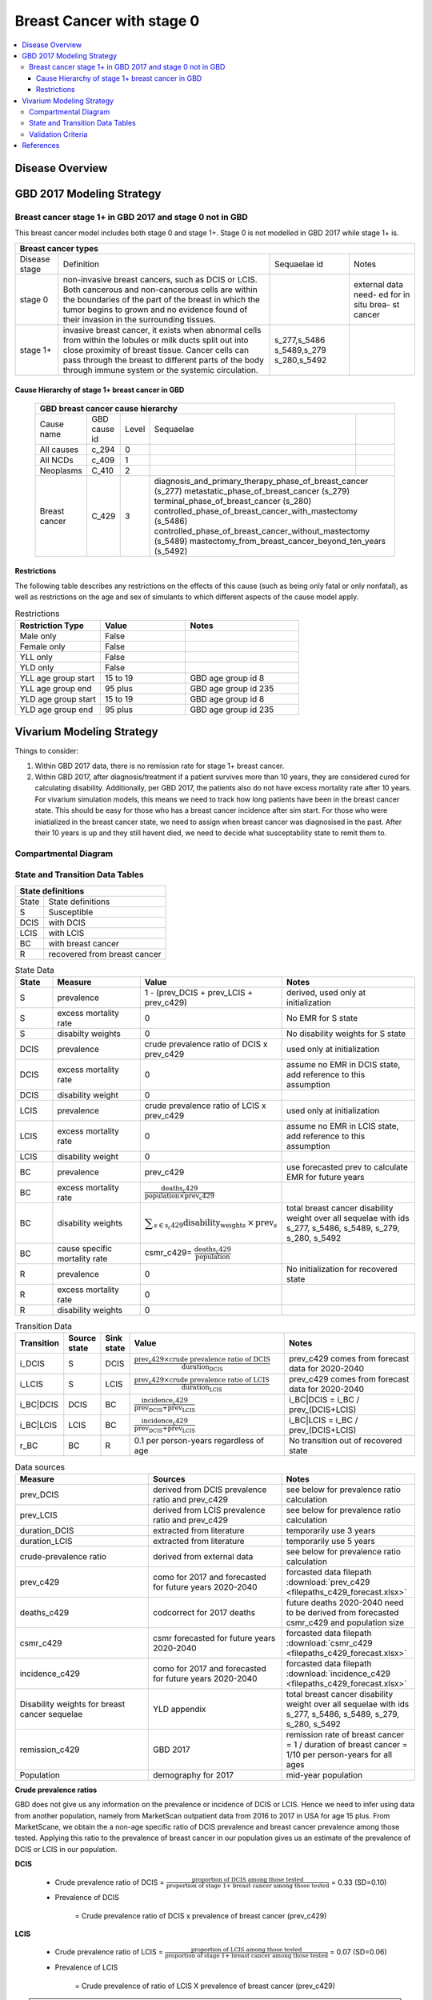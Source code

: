 .. _2017_cancer_model_breast_cancer_with_stage_0:

==========================
Breast Cancer with stage 0
==========================

.. contents::
  :local:

Disease Overview
----------------

.. todo::

   Add definition of each cancer. In particular, find data about global prevalence and disease fatal and non fatal description.


GBD 2017 Modeling Strategy
--------------------------

Breast cancer stage 1+ in GBD 2017 and stage 0 not in GBD
+++++++++++++++++++++++++++++++++++++++++++++++++++++++++

This breast cancer model includes both stage 0 and stage 1+. Stage 0 is not modelled in GBD 2017 while stage 1+ is. 

+------------------------------------------------------------------------------------------------------------------+
| Breast cancer types                                                                                              |
+===============+========================================================================+=============+===========+
| Disease stage | Definition                                                             | Sequaelae id| Notes     |
+---------------+------------------------------------------------------------------------+-------------+-----------+
| stage 0       | non-invasive breast cancers, such as DCIS or LCIS.                     |             | external  |
|               | Both cancerous and non-cancerous cells are within the boundaries of    |             | data need-|
|               | the part of the breast in which the tumor begins to grown and no       |             | ed for in |
|               | evidence found of their invasion in the surrounding tissues.           |             | situ brea-|
|               |                                                                        |             | st cancer |
+---------------+------------------------------------------------------------------------+-------------+-----------+
| stage 1+      | invasive breast cancer, it exists when abnormal cells from within the  | s_277,s_5486|           |
|               | lobules or milk ducts split out into close proximity of breast tissue. | s_5489,s_279|           |
|               | Cancer cells can pass through the breast to different parts of the body| s_280,s_5492|           |
|               | through immune system or the systemic circulation.                     |             |           |
+---------------+------------------------------------------------------------------------+-------------+-----------+

Cause Hierarchy of stage 1+ breast cancer in GBD
~~~~~~~~~~~~~~~~~~~~~~~~~~~~~~~~~~~~~~~~~~~~~~~~

  +-------------------------------------------------------------------------------------------------------------+
  | GBD breast cancer cause hierarchy                                                                           |
  +===============+======================+=======+=================================+============================+    
  | Cause name    | GBD cause id         | Level | Sequaelae                       |                            |    
  +---------------+----------------------+-------+---------------------------------+----------------------------+
  | All causes    | c_294                | 0     |                                 |                            |
  +---------------+----------------------+-------+---------------------------------+----------------------------+
  | All NCDs      | c_409                | 1     |                                 |                            |
  +---------------+----------------------+-------+---------------------------------+----------------------------+
  | Neoplasms     | C_410                | 2     |                                 |                            |
  +---------------+----------------------+-------+---------------------------------+----------------------------+
  | Breast cancer | C_429                | 3     | diagnosis_and_primary_therapy_phase_of_breast_cancer (s_277) |
  |               |                      |       | metastatic_phase_of_breast_cancer (s_279)                    |
  |               |                      |       | terminal_phase_of_breast_cancer (s_280)                      |
  |               |                      |       | controlled_phase_of_breast_cancer_with_mastectomy (s_5486)   |
  |               |                      |       | controlled_phase_of_breast_cancer_without_mastectomy (s_5489)| 
  |               |                      |       | mastectomy_from_breast_cancer_beyond_ten_years (s_5492)      |
  +---------------+----------------------+-------+--------------------------------------------------------------+

.. image:: breast_cancer_hierarchy.svg


Restrictions
~~~~~~~~~~~~

The following table describes any restrictions on the effects of this cause
(such as being only fatal or only nonfatal), as well as restrictions on the age
and sex of simulants to which different aspects of the cause model apply.

.. list-table:: Restrictions
   :widths: 15 15 20
   :header-rows: 1

   * - Restriction Type
     - Value
     - Notes
   * - Male only
     - False
     -
   * - Female only
     - False
     -
   * - YLL only
     - False
     -
   * - YLD only
     - False
     -
   * - YLL age group start
     - 15 to 19
     - GBD age group id 8
   * - YLL age group end
     - 95 plus
     - GBD age group id 235
   * - YLD age group start
     - 15 to 19
     - GBD age group id 8
   * - YLD age group end
     - 95 plus
     - GBD age group id 235


Vivarium Modeling Strategy
--------------------------

Things to consider: 

1. Within GBD 2017 data, there is no remission rate for stage 1+ breast cancer.
2. Within GBD 2017, after diagnosis/treatment if a patient survives more than 10 years, they are considered cured for calculating disability. Additionally, per GBD 2017, the patients also do not have excess mortality rate after 10 years. For vivarium simulation models, this means we need to track how long patients have been in the breast cancer state. This should be easy for those who has a breast cancer incidence after sim start. For those who were iniatialized in the breast cancer state, we need to assign when breast cancer was diagnosised in the past. After their 10 years is up and they still havent died, we need to decide what susceptability state to remit them to. 

.. todo::

   Add more assumptions and limitations.


Compartmental Diagram
+++++++++++++++++++++

  .. image:: compartmental_model_simple.svg


State and Transition Data Tables
++++++++++++++++++++++++++++++++

+--------------------------------------------+
| State definitions                          |
+============+===============================+
| State      | State definitions             |                       
+------------+-------------------------------+
| S          | Susceptible                   | 
+------------+-------------------------------+
| DCIS       | with DCIS                     | 
+------------+-------------------------------+
| LCIS       | with LCIS                     | 
+------------+-------------------------------+
| BC         | with breast cancer            | 
+------------+-------------------------------+
| R          | recovered from breast cancer  | 
+------------+-------------------------------+

.. list-table:: State Data
   :widths: 10 25 25 40
   :header-rows: 1
   
   * - State
     - Measure
     - Value
     - Notes
   * - S
     - prevalence
     - 1 - (prev_DCIS + prev_LCIS + prev_c429)
     - derived, used only at initialization
   * - S
     - excess mortality rate
     - 0
     - No EMR for S state
   * - S
     - disabilty weights
     - 0
     - No disability weights for S state
   * - DCIS
     - prevalence
     - crude prevalence ratio of DCIS x prev_c429
     - used only at initialization
   * - DCIS 
     - excess mortality rate
     - 0
     - assume no EMR in DCIS state, add reference to this assumption
   * - DCIS 
     - disability weight
     - 0
     - 
   * - LCIS 
     - prevalence
     - crude prevalence ratio of LCIS x prev_c429
     - used only at initialization
   * - LCIS 
     - excess mortality rate
     - 0
     - assume no EMR in LCIS state, add reference to this assumption
   * - LCIS 
     - disability weight
     - 0
     - 
   * - BC
     - prevalence
     - prev_c429
     - use forecasted prev to calculate EMR for future years
   * - BC
     - excess mortality rate
     - :math:`\frac{\text{deaths_c429}}{\text{population}\times\text{prev_c429}}`
     - 
   * - BC  
     - disability weights
     - :math:`\displaystyle{\sum_{s\in\text{s_c429}}}\scriptstyle{\text{disability_weight}_s\,\times\,\text{prev}_s}`
     - total breast cancer disability weight over all sequelae with ids s_277, s_5486, s_5489, s_279, s_280, s_5492
   * - BC
     - cause specific mortality rate
     - csmr_c429= :math:`\frac{\text{deaths_c429}}{\text{population}}`
     - 
   * - R
     - prevalence
     - 0
     - No initialization for recovered state
   * - R
     - excess mortality rate
     - 0
     - 
   * - R
     - disability weights
     - 0
     - 

.. list-table:: Transition Data
   :widths: 5 5 5 30 30
   :header-rows: 1

   * - Transition
     - Source state
     - Sink state
     - Value
     - Notes
   * - i_DCIS
     - S
     - DCIS
     - :math:`\frac{\text{prev_c429}\times\text{crude prevalence ratio of DCIS}}{\text{duration_DCIS}}`
     - prev_c429 comes from forecast data for 2020-2040
   * - i_LCIS
     - S
     - LCIS
     - :math:`\frac{\text{prev_c429}\times\text{crude prevalence ratio of LCIS}}{\text{duration_LCIS}}`
     - prev_c429 comes from forecast data for 2020-2040
   * - i_BC|DCIS
     - DCIS
     - BC
     - :math:`\frac{\text{incidence_c429}}{\text{prev_DCIS+prev_LCIS}}`
     - i_BC|DCIS = i_BC / prev_(DCIS+LCIS)
   * - i_BC|LCIS
     - LCIS
     - BC
     - :math:`\frac{\text{incidence_c429}}{\text{prev_DCIS+prev_LCIS}}`
     - i_BC|LCIS = i_BC / prev_(DCIS+LCIS)
   * - r_BC
     - BC
     - R
     - 0.1 per person-years regardless of age
     - No transition out of recovered state

.. list-table:: Data sources
   :widths: 30 30 30
   :header-rows: 1
   
   * - Measure
     - Sources
     - Notes
   * - prev_DCIS 
     - derived from DCIS prevalence ratio and prev_c429
     - see below for prevalence ratio calculation
   * - prev_LCIS
     - derived from LCIS prevalence ratio and prev_c429
     - see below for prevalence ratio calculation
   * - duration_DCIS
     - extracted from literature
     - temporarily use 3 years
   * - duration_LCIS
     - extracted from literature
     - temporarily use 5 years
   * - crude-prevalence ratio 
     - derived from external data
     - see below for prevalence ratio calculation
   * - prev_c429
     - como for 2017 and forecasted for future years 2020-2040
     - forcasted data filepath :download:`prev_c429 <filepaths_c429_forecast.xlsx>`
   * - deaths_c429
     - codcorrect for 2017 deaths
     - future deaths 2020-2040 need to be derived from forecasted csmr_c429 and population size
   * - csmr_c429
     - csmr forecasted for future years 2020-2040
     - forcasted data filepath :download:`csmr_c429 <filepaths_c429_forecast.xlsx>` 
   * - incidence_c429
     - como for 2017 and forecasted for future years 2020-2040
     - forcasted data filepath :download:`incidence_c429 <filepaths_c429_forecast.xlsx>` 
   * - Disability weights for breast cancer sequelae
     - YLD appendix
     - total breast cancer disability weight over all sequelae with ids s_277, s_5486, s_5489, s_279, s_280, s_5492
   * - remission_c429
     - GBD 2017
     - remission rate of breast cancer = 1 / duration of breast cancer = 1/10 per person-years for all ages 
   * - Population
     - demography for 2017 
     - mid-year population


**Crude prevalence ratios**

GBD does not give us any information on the prevalence or incidence of DCIS or LCIS. Hence we need to infer using data from another population, namely from MarketScan outpatient data from 2016 to 2017 in USA for age 15 plus. From MarketScane, we obtain the a non-age specific ratio of DCIS prevalence and breast cancer prevalence among those tested. Applying this ratio to the prevalence of breast cancer in our population gives us an estimate of the prevalence of DCIS or LCIS in our population. 

**DCIS**

   - Crude prevalence ratio of DCIS = :math:`\frac{\text{proportion of DCIS among those tested}}{\text{proportion of stage 1+ breast cancer among those tested}}` = 0.33 (SD=0.10)

   - Prevalence of DCIS 

      = Crude prevalence ratio of DCIS x prevalence of breast cancer (prev_c429)

**LCIS**

   - Crude prevalence ratio of LCIS = :math:`\frac{\text{proportion of LCIS among those tested}}{\text{proportion of stage 1+ breast cancer among those tested}}` = 0.07 (SD=0.06)

   - Prevalence of LCIS 

      = Crude prevalence of ratio of LCIS X prevalence of breast cancer (prev_c429)


.. note::

    - Currently we have applied non-age specific DCIS and LCIS prevalence ratios
      from marketscan to inform DCIS and LCIS prevalence in 2020-2040.
    - A major assumption of this method of using marketscan ratios is that the
      ratio of DCIS or LCIS to breast cancer in the US population is the same as
      that in the Chinese population we are modelling. This could be a limitation
      if breast cancer manifests differently among racial groups.
    - We believe that the crude prevalence ratio of DCIS and crude prevalence
      ratio of LCIS are independent, meaning no correlation between these two
      ratios.
    - The draw-level DCIS and LCIS prevalence ratios can be generated based on
      a truncated normal distirbution (lower bound = 0) with given mean and
      standard deviation. 
    - For those who are treated successfully, we assume they will stay in stage
      0 rather than remit back to susceptible.
    - We might overestimate the total number of deaths due to breast cancer.
      According to GBD definition, patients are considered cured if they have
      survived more than 10 years after the mastectomy. However, the excess
      mortality rate still exists in simulation and generates extra deaths if
      we plan to run the model over 10 years. The way we handle this problem is
      to send patients to a recovered state (R) with transition rate from bresat
      cancer to R calculated as 1 divided by duration of breast cancer (10 years).



Validation Criteria
+++++++++++++++++++

Fatal outcomes
 - Deaths
     - EMR_DCIS = EMR_LCIS = 0
     - ACMR = CSMR_BC + CSMR_other
 - YLLs
     - YLLs_DCIS = YLLs_LCIS = 0
     - YLLs_total = YLLs_BC + YLLs_other

Non-fatal outcomes
 - YLDs
     - YLDs_DCIS = YLDs_LCIS = YLDs_other = 0
     - YLDs_total = YLDs_BC
 - Prevalence
     - Crude prevalence ratio of DCIS = PREV_DCIS / PREV_BC = 0.33
     - Crude prevalence ratio of LCIS = PREV_LCIS / PREV_BC = 0.07
     - PREV_DCIS / PREV_LCIS = 4.7
 - Incidence
     - Crude prevalence ratio of DCIS = INCIDENCE_DCIS / INCIDENCE_BC = 0.33
     - Crude prevalence ratio of LCIS = DENCE_LCIS / INCIDENCE_BC = 0.07
     - INCIINCIDENCE_DCIS / INCIDENCE_LCIS = 4.7

.. todo::

   1. Compare forecast data in 2020 against GBD 2017 (2019) results.
   2. Compare prevalence, incidence, CSMR of breast cancer, and ACMR over year
      with GBD age-/sex- stratification that calculated from simulation baseline
      to forecast data.
   3. Check outcomes such as YLDs and YLLs in 2020 yield from simulation baseline
      against GBD 2017 (2019) all causes and breast cancer results.
   4. Compare prevalence ratio of DCIS or LCIS to breast cancer and incidence
      ratio of DCIS or LCIS to breast cancer yield from simulation baseline to
      ratios from marketscan and literature evidence in China.



References
----------

.. [GBD-2017-YLD-Capstone-Appendix-1-Breast-Cancer]
   Supplement to: `GBD 2017 Disease and Injury Incidence and Prevalence
   Collaborators. Global, regional, and national incidence, prevalence, and
   years lived with disability for 354 diseases and injuries for 195 countries
   and territories, 1990–2017: a systematic analysis for the Global Burden of
   Disease Study 2017. Lancet 2018; 392: 1789–858`
   (pp. 310-317)
